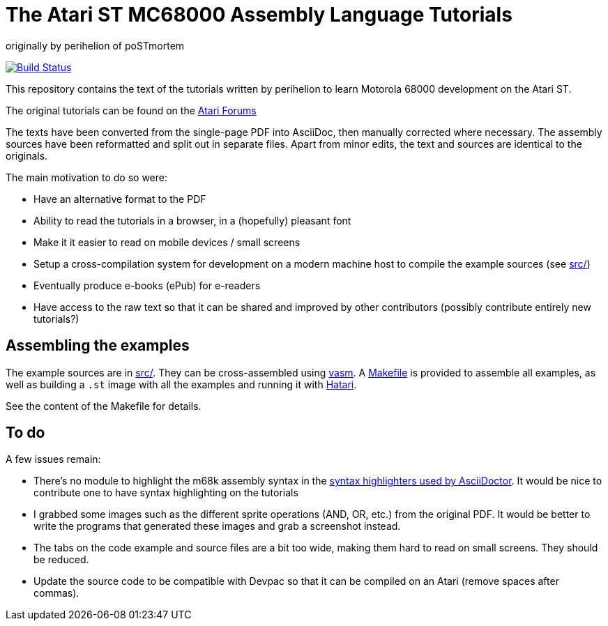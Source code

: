 The Atari ST MC68000 Assembly Language Tutorials
================================================
originally by perihelion of poSTmortem

image:https://travis-ci.org/nguillaumin/perihelion-m68k-tutorials.svg?branch=master["Build Status", link="https://travis-ci.org/nguillaumin/perihelion-m68k-tutorials"]

This repository contains the text of the tutorials written by perihelion to
learn Motorola 68000 development on the Atari ST.

The original tutorials can be found on the http://atari-forum.com/viewtopic.php?f=68&t=4330[Atari Forums]

The texts have been converted from the single-page PDF into AsciiDoc, then
manually corrected where necessary. The assembly sources have been reformatted
and split out in separate files. Apart from minor edits, the text and sources
are identical to the originals.

The main motivation to do so were:

* Have an alternative format to the PDF
* Ability to read the tutorials in a browser, in a (hopefully) pleasant font
* Make it it easier to read on mobile devices / small screens
* Setup a cross-compilation system for development on a modern machine host
to compile the example sources (see link:src/[src/])
* Eventually produce e-books (ePub) for e-readers
* Have access to the raw text so that it can be shared and improved by other
contributors (possibly contribute entirely new tutorials?)

== Assembling the examples

The example sources are in link:src/[src/]. They can be cross-assembled using
http://sun.hasenbraten.de/vasm/[vasm]. A link:src/Makefile[Makefile] is provided
to assemble all examples, as well as building a `.st` image with all the
examples and running it with https://hatari.tuxfamily.org/[Hatari].

See the content of the Makefile for details.

== To do

A few issues remain:

* There's no module to highlight the m68k assembly syntax in the
http://asciidoctor.org/docs/user-manual/#available-source-highlighters[syntax
highlighters used by AsciiDoctor]. It would be nice to contribute one to have
syntax highlighting on the tutorials
* I grabbed some images such as the different sprite operations (AND, OR, etc.)
from the original PDF. It would be better to write the programs that generated
these images and grab a screenshot instead.
* The tabs on the code example and source files are a bit too wide, making them
hard to read on small screens. They should be reduced.
* Update the source code to be compatible with Devpac so that it can be compiled
on an Atari (remove spaces after commas).

